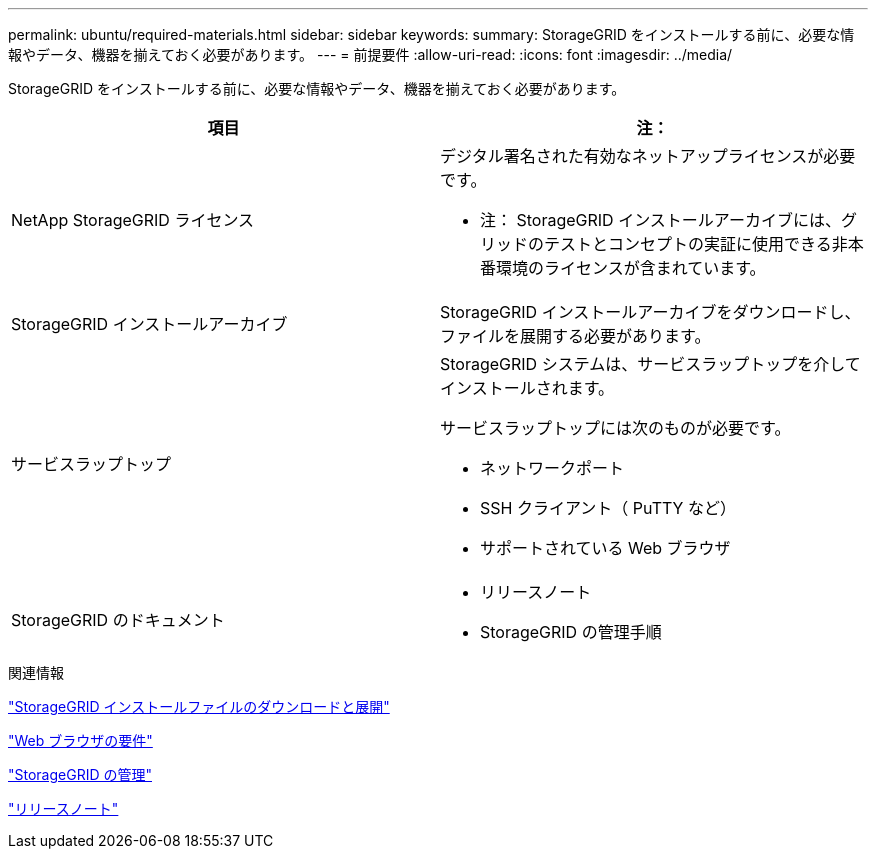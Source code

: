 ---
permalink: ubuntu/required-materials.html 
sidebar: sidebar 
keywords:  
summary: StorageGRID をインストールする前に、必要な情報やデータ、機器を揃えておく必要があります。 
---
= 前提要件
:allow-uri-read: 
:icons: font
:imagesdir: ../media/


[role="lead"]
StorageGRID をインストールする前に、必要な情報やデータ、機器を揃えておく必要があります。

|===
| 項目 | 注： 


 a| 
NetApp StorageGRID ライセンス
 a| 
デジタル署名された有効なネットアップライセンスが必要です。

* 注： StorageGRID インストールアーカイブには、グリッドのテストとコンセプトの実証に使用できる非本番環境のライセンスが含まれています。



 a| 
StorageGRID インストールアーカイブ
 a| 
StorageGRID インストールアーカイブをダウンロードし、ファイルを展開する必要があります。



 a| 
サービスラップトップ
 a| 
StorageGRID システムは、サービスラップトップを介してインストールされます。

サービスラップトップには次のものが必要です。

* ネットワークポート
* SSH クライアント（ PuTTY など）
* サポートされている Web ブラウザ




 a| 
StorageGRID のドキュメント
 a| 
* リリースノート
* StorageGRID の管理手順


|===
.関連情報
link:downloading-and-extracting-storagegrid-installation-files.html["StorageGRID インストールファイルのダウンロードと展開"]

link:web-browser-requirements.html["Web ブラウザの要件"]

link:../admin/index.html["StorageGRID の管理"]

link:../release-notes/index.html["リリースノート"]
